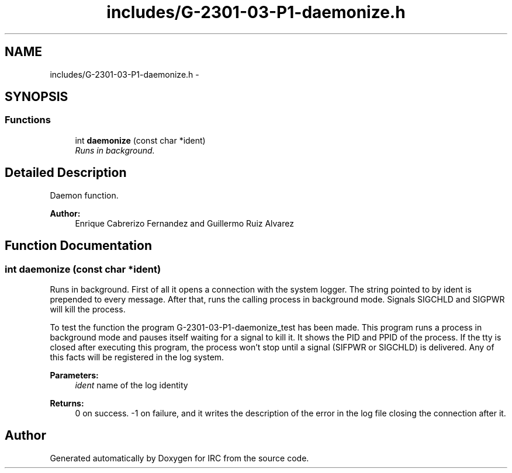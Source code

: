 .TH "includes/G-2301-03-P1-daemonize.h" 3 "Fri Apr 25 2014" "Version 2.0" "IRC" \" -*- nroff -*-
.ad l
.nh
.SH NAME
includes/G-2301-03-P1-daemonize.h \- 
.SH SYNOPSIS
.br
.PP
.SS "Functions"

.in +1c
.ti -1c
.RI "int \fBdaemonize\fP (const char *ident)"
.br
.RI "\fIRuns in background\&. \fP"
.in -1c
.SH "Detailed Description"
.PP 
Daemon function\&. 
.PP
\fBAuthor:\fP
.RS 4
Enrique Cabrerizo Fernandez and Guillermo Ruiz Alvarez
.RE
.PP

.SH "Function Documentation"
.PP 
.SS "int daemonize (const char *ident)"

.PP
Runs in background\&. First of all it opens a connection with the system logger\&. The string pointed to by ident is prepended to every message\&. After that, runs the calling process in background mode\&. Signals SIGCHLD and SIGPWR will kill the process\&.
.PP
To test the function the program G-2301-03-P1-daemonize_test has been made\&. This program runs a process in background mode and pauses itself waiting for a signal to kill it\&. It shows the PID and PPID of the process\&. If the tty is closed after executing this program, the process won't stop until a signal (SIFPWR or SIGCHLD) is delivered\&. Any of this facts will be registered in the log system\&.
.PP
\fBParameters:\fP
.RS 4
\fIident\fP name of the log identity
.RE
.PP
\fBReturns:\fP
.RS 4
0 on success\&. -1 on failure, and it writes the description of the error in the log file closing the connection after it\&. 
.RE
.PP

.SH "Author"
.PP 
Generated automatically by Doxygen for IRC from the source code\&.
